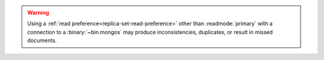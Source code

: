 .. warning::
 
   Using a :ref:`read preference<replica-set-read-preference>` other than 
   :readmode:`primary` with a connection to a :binary:`~bin.mongos` may produce
   inconsistencies, duplicates, or result in missed documents. 